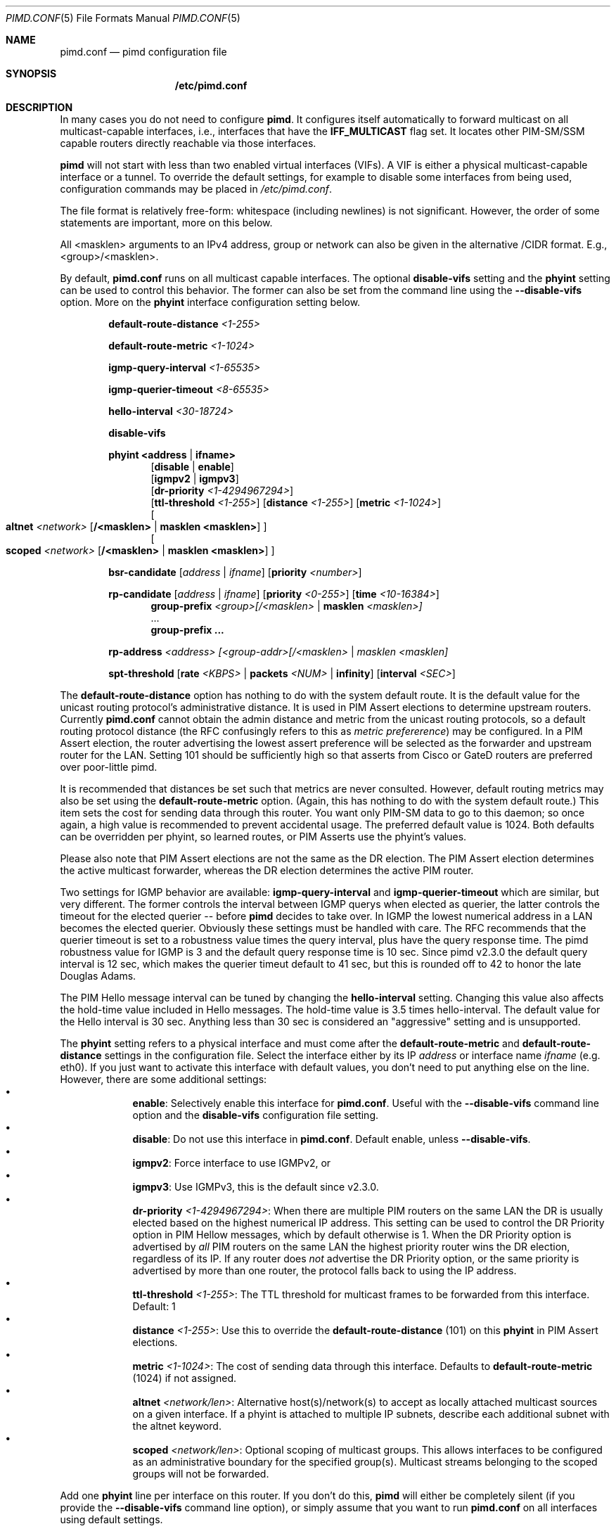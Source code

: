 .\"                                      Hey, EMACS: -*- nroff -*-
.\" First parameter, NAME, should be all caps
.\" Second parameter, SECTION, should be 1-8, maybe w/ subsection
.\" other parameters are allowed: see man(7), man(1)
.Dd Oct 17, 2020
.Dt PIMD.CONF 5
.Os
.Sh NAME
.Nm pimd.conf
.Nd pimd configuration file
.Sh SYNOPSIS
.Nm /etc/pimd.conf
.Sh DESCRIPTION
In many cases you do not need to configure
.Nm pimd .
It configures itself automatically to forward multicast on all
multicast-capable interfaces, i.e., interfaces that have the
.Cm IFF_MULTICAST
flag set.  It locates other PIM-SM/SSM capable routers directly
reachable via those interfaces.
.Pp
.Nm pimd
will not start with less than two enabled virtual interfaces (VIFs).  A
VIF is either a physical multicast-capable interface or a tunnel.  To
override the default settings, for example to disable some interfaces
from being used, configuration commands may be placed in
.Pa /etc/pimd.conf .
.Pp
The file format is relatively free-form: whitespace (including newlines)
is not significant.  However, the order of some statements are
important, more on this below.
.Pp
All <masklen> arguments to an IPv4 address, group or network can also be
given in the alternative /CIDR format.  E.g., <group>/<masklen>.
.Pp
By default,
.Nm
runs on all multicast capable interfaces.  The optional
.Cm disable-vifs
setting and the
.Cm phyint
setting can be used to control this behavior.  The former can also be
set from the command line using the
.Fl -disable-vifs
option.  More on the
.Cm phyint
interface configuration setting below.
.Pp
.Bl -item -offset indent
.It
.Cm default-route-distance
.Ar <1-255>
.It
.Cm default-route-metric
.Ar <1-1024>
.It
.Cm igmp-query-interval
.Ar <1-65535>
.It
.Cm igmp-querier-timeout
.Ar <8-65535>
.It
.Cm hello-interval
.Ar <30-18724>
.It
.Cm disable-vifs
.It
.Cm phyint
.Cm <address | ifname>
.Bl -item -offset indent
.Op Cm disable | enable
.br
.Op Cm igmpv2 | igmpv3
.br
.Op Cm dr-priority Ar <1-4294967294>
.br
.Op Cm ttl-threshold Ar <1-255>
.Op Cm distance Ar <1-255>
.Op Cm metric Ar <1-1024>
.br
.Oo
.Cm altnet Ar <network> Op Cm /<masklen> | Cm masklen <masklen>
.Oc
.br
.Oo
.Cm scoped Ar <network> Op Cm /<masklen> | Cm masklen <masklen>
.Oc
.El
.It
.Cm bsr-candidate
.Op Ar address | Ar ifname
.Op Cm priority Ar <number>
.It
.Cm rp-candidate
.Op Ar address | Ar ifname
.Op Cm priority Ar <0-255>
.Op Cm time Ar <10-16384>
.Bl -item -offset indent -compact
.It
.Cm group-prefix Ar <group>[/<masklen> | Cm masklen Ar <masklen>]
.It
 ...
.It
.Cm group-prefix ...
.El
.It
.Cm rp-address Ar <address> [<group-addr>[/<masklen> | masklen <masklen]
.It
.Cm spt-threshold
.Op Cm rate Ar <KBPS> | Cm packets Ar <NUM> | Cm infinity
.Op Cm interval Ar <SEC>
.El
.Pp
The
.Cm default-route-distance
option has nothing to do with the system default route.  It is the
default value for the unicast routing protocol's administrative
distance.  It is used in PIM Assert elections to determine upstream
routers.  Currently
.Nm
cannot obtain the admin distance and metric from the unicast routing
protocols, so a default routing protocol distance (the RFC confusingly
refers to this as
.Em metric prefererence )
may be configured.  In a PIM Assert election, the router advertising the
lowest assert preference will be selected as the forwarder and upstream
router for the LAN.  Setting 101 should be sufficiently high so that
asserts from Cisco or GateD routers are preferred over poor-little pimd.
.Pp
It is recommended that distances be set such that metrics are never
consulted.  However, default routing metrics may also be set using the
.Cm default-route-metric
option.  (Again, this has nothing to do with the system default route.)
This item sets the cost for sending data through this router.  You want
only PIM-SM data to go to this daemon; so once again, a high value is
recommended to prevent accidental usage.  The preferred default value is
1024.  Both defaults can be overridden per phyint, so learned routes, or
PIM Asserts use the phyint's values.
.Pp
Please also note that PIM Assert elections are not the same as the DR
election.  The PIM Assert election determines the active multicast
forwarder, whereas the DR election determines the active PIM router.
.Pp
Two settings for IGMP behavior are available:
.Cm igmp-query-interval
and
.Cm igmp-querier-timeout
which are similar, but very different.  The former controls the interval
between IGMP querys when elected as querier, the latter controls the
timeout for the elected querier -- before
.Nm pimd
decides to take over.  In IGMP the lowest numerical address in a LAN
becomes the elected querier.  Obviously these settings must be handled
with care.  The RFC recommends that the querier timeout is set to a
robustness value times the query interval, plus have the query response
time.  The pimd robustness value for IGMP is 3 and the default query
response time is 10 sec.  Since pimd v2.3.0 the default query interval
is 12 sec, which makes the querier timeut default to 41 sec, but this is
rounded off to 42 to honor the late Douglas Adams.
.Pp
The PIM Hello message interval can be tuned by changing the
.Cm hello-interval
setting.  Changing this value also affects the hold-time value included
in Hello messages.  The hold-time value is 3.5 times hello-interval.
The default value for the Hello interval is 30 sec.  Anything less than
30 sec is considered an "aggressive" setting and is unsupported.
.Pp
The
.Nm phyint
setting refers to a physical interface and must come after the
.Cm default-route-metric
and
.Cm default-route-distance
settings in the configuration file.  Select the interface either by its
IP
.Ar address
or interface name
.Ar ifname
(e.g. eth0).  If you just want to activate this interface with default
values, you don't need to put anything else on the line.  However, there
are some additional settings:
.Bl -bullet -offset indent -width 1n -compact
.It
.Nm enable :
Selectively enable this interface for
.Nm .
Useful with the
.Fl -disable-vifs
command line option and the
.Cm disable-vifs
configuration file setting.
.It
.Nm disable :
Do not use this interface in
.Nm .
Default enable, unless
.Fl -disable-vifs .
.It
.Nm igmpv2 :
Force interface to use IGMPv2, or
.It
.Nm igmpv3 :
Use IGMPv3, this is the default since v2.3.0.
.It
.Cm dr-priority Ar <1-4294967294> :
When there are multiple PIM routers on the same LAN the DR is usually
elected based on the highest numerical IP address.  This setting can be
used to control the DR Priority option in PIM Hellow messages, which by
default otherwise is 1.  When the DR Priority option is advertised by
.Em all
PIM routers on the same LAN the highest priority router wins the DR
election, regardless of its IP.  If any router does
.Em not
advertise the DR Priority option, or the same priority is advertised by
more than one router, the protocol falls back to using the IP address.
.It
.Cm ttl-threshold Ar <1-255> :
The TTL threshold for multicast frames to be forwarded from this
interface.  Default: 1
.It
.Cm distance Ar <1-255> :
Use this to override the
.Nm default-route-distance
(101) on this
.Nm phyint
in PIM Assert elections.
.It
.Cm metric Ar <1-1024> :
The cost of sending data through this interface.  Defaults to
.Nm default-route-metric
(1024) if not assigned.
.It
.Cm altnet Ar <network/len> :
Alternative host(s)/network(s) to accept as locally attached multicast
sources on a given interface. If a phyint is attached to multiple IP
subnets, describe each additional subnet with the altnet keyword.
.It
.Cm scoped Ar <network/len> :
Optional scoping of multicast groups.  This allows interfaces to be
configured as an administrative boundary for the specified group(s).
Multicast streams belonging to the scoped groups will not be forwarded.
.El
.Pp
Add one
.Nm phyint
line per interface on this router.  If you don't do this,
.Nm pimd
will either be completely silent (if you provide the
.Fl -disable-vifs
command line option), or simply assume that you want to run
.Nm
on all interfaces using default settings.
.Pp
Both the
.Cm bsr-candidate
(CBSR) and
.Cm rp-candidate
(CRP) settings are enabled in the default configuration file.  You can
disable them by commenting them out, however, make sure at least one
bootstrap router (BSR) and at least one rendezvous-point (RP) in PIM-SM,
is available in the network.  Both settings share the following options,
with priority being interpreted differently:
.Pp
.Bl -bullet -offset indent -width 1n -compact
.It
.Nm address | ifname :
Optional local IPv4 address, or interface name to acquire address from.
If both address and ifname is left out,
.Nm
will default to the highest active IP address.
.It
.Nm priority Ar <0-255> :
How important this router is compared to others.  For CRP, the lower the
value the more important the router is considered.  For BSR it is of
course the exact opposite: a higher value is preferred.  If the priority
is left out
.Nm
and Cisco IOS defaults to 0 for both, but the standard says 192 for RP.
.It
.Nm interval Ar <10-16383> :
The advertisement interval in seconds for this CRP.  The default value
is 30 seconds.  Use a lower value for faster convergence.
.El
.Pp
.Bl -item -offset indent -compact
.It
The
.Nm group-prefix
sub-setting to
.Nm rp-candidate
is the set of multicast groups that the CRP will advertise to other
routers, if it wins an election:
.Bl -bullet -offset indent -width 1n -compact
.It
.Nm group :
A specific multicast group or network range this router will handle.
.It
.Nm masklen :
Optional number of groups, in prefix length format. Remember that a
multicast address is a Class D and has a netmask of 240.0.0.0, which
means its length is 4.
.El
.Pp
Multiple lines of
.Nm group-prefix
may be given, but max number of records supported in pimd is 255.
.El
.Pp
The
.Nm rp-address
setting is for static rendezvous point (RP) configurations.  It defines
the RP for a given group, or range of groups.  The argument can be
either a unicast address or a multicast group, with an optional group
address and netmask.  Default group and netmask is 224.0.0.0/16.
.Nm Note:
all static RP's are announced with priority 1.
.Pp
The
.Nm spt-threshold
setting replaces two older configuration settings,
.Nm switch_data_threshold
and
.Nm switch_register_threshold .
It controls the switch-over from the shared tree to the shortest-path
source tree.  The default is to do the switch-over after the first
packet, but only after 100 seconds.  If
.Ar infinity
is specified the shortest path switch-over is disabled.
.Sh FILES
.Bl -tag -width /var/lib/pimd.genid -compact
.It Pa /etc/pimd.conf
Main configuration file.
.El
.Sh SEE ALSO
.Xr pimd 8 ,
.Xr pimd-dense 8 ,
.Xr pimctl 8
.Sh AUTHORS
This manual page was written by
.An Joachim Wiberg Aq mailto:troglobit@gmail.com .
